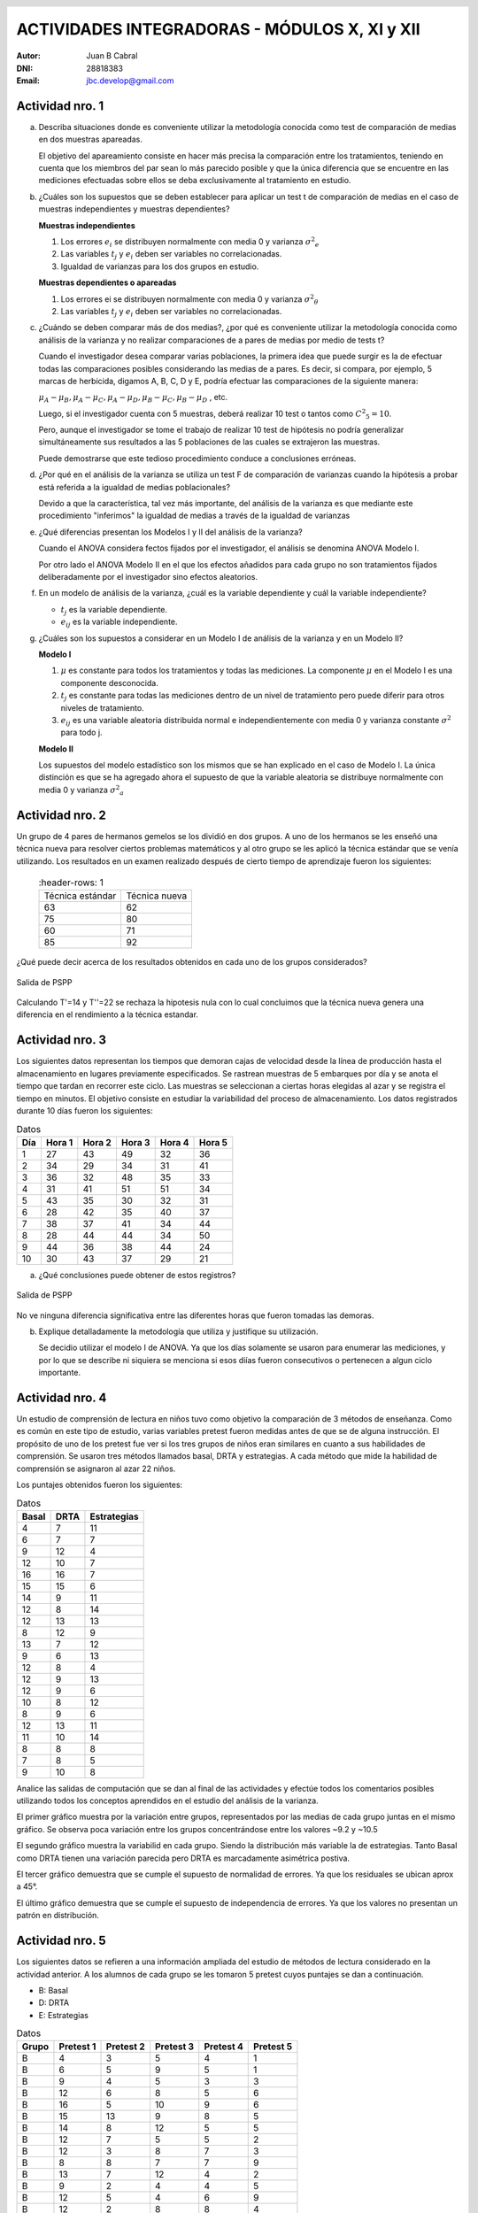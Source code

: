.. =============================================================================
.. ROLES AND INLINE IMAGES
.. =============================================================================

.. role:: underline
.. role:: strike

.. |hamster| image:: imgs/hamster.png
    :scale: 15 %


.. =============================================================================
.. HEADER
.. =============================================================================

.. header::
    .. image:: imgs/head.png
        :scale: 100 %


.. =============================================================================
.. ACTIVITIES
.. =============================================================================

================================================
ACTIVIDADES INTEGRADORAS  - MÓDULOS  X, XI y XII
================================================

:Autor: Juan B Cabral
:DNI: 28818383
:Email: jbc.develop@gmail.com


|hamster| Actividad nro. 1
--------------------------

a. Describa situaciones donde es conveniente utilizar la metodología conocida
   como test de comparación de medias en dos muestras apareadas.

   .. class:: underline

        El objetivo del apareamiento consiste en hacer más precisa la
        comparación entre los tratamientos, teniendo en cuenta que los miembros
        del par sean lo más parecido posible y que la única diferencia que se
        encuentre en las mediciones efectuadas sobre ellos se deba
        exclusivamente al tratamiento en estudio.

b. ¿Cuáles son los supuestos que se deben establecer para aplicar un test t
   de comparación de medias en el caso de muestras independientes y muestras
   dependientes?

   .. class:: underline

        **Muestras independientes**

        1. Los errores :math:`e_{i}` se distribuyen normalmente con media 0
           y varianza :math:`{\sigma^2}_{e}`
        2. Las variables :math:`t_{j}` y :math:`e_{i}` deben ser variables
           no correlacionadas.
        3. Igualdad de varianzas para los dos grupos en estudio.

        **Muestras dependientes o apareadas**

        1. Los errores ei se distribuyen normalmente con media 0 y varianza
           :math:`{\sigma^2}_{\theta}`
        2. Las variables :math:`t_{j}` y :math:`e_{i}` deben ser variables
           no correlacionadas.

c. ¿Cuándo se deben comparar más de dos medias?, ¿por qué es conveniente
   utilizar la metodología conocida como análisis de la varianza y no
   realizar comparaciones de a pares de medias por medio de tests t?

   .. class:: underline

        Cuando el investigador desea comparar varias poblaciones,
        la primera idea que puede surgir es la de efectuar todas las
        comparaciones  posibles considerando las medias de a pares.
        Es decir, si compara, por ejemplo, 5 marcas de herbicida, digamos A,
        B, C,  D y E, podría efectuar las comparaciones de la siguiente manera:

        :math:`\mu_{A} - \mu_{B}, \mu_{A} - \mu_{C} , \mu_{A} - \mu_{D} , \mu_{B} - \mu_{C} , \mu_{B} - \mu_{D}` , etc.

        Luego, si el investigador cuenta con 5 muestras, deberá realizar 10
        test o tantos como :math:`{C^2}_{5} = 10`.

        Pero, aunque el investigador se tome el trabajo de realizar 10 test de
        hipótesis no podría generalizar simultáneamente sus resultados a las
        5 poblaciones de las cuales se extrajeron las muestras.

        Puede demostrarse que este tedioso procedimiento conduce a conclusiones
        erróneas.

d. ¿Por qué en el análisis de la varianza se utiliza un test F de comparación
   de varianzas cuando la hipótesis a probar está referida a la igualdad de
   medias poblacionales?

   .. class:: underline

        Devido a que la característica, tal vez más importante, del
        análisis de la varianza es que mediante este procedimiento
        "inferimos" la igualdad de medias a través de la igualdad de varianzas


e. ¿Qué diferencias presentan los Modelos I y II del análisis de la varianza?

   .. class:: underline

        Cuando el ANOVA considera fectos fijados por el investigador, el
        análisis se denomina ANOVA Modelo I.

        Por otro lado el ANOVA Modelo II en el que los efectos añadidos
        para cada grupo no son tratamientos fijados deliberadamente por el
        investigador sino efectos aleatorios.


f. En un modelo de análisis de la varianza, ¿cuál es la variable dependiente y
   cuál la variable independiente?

   .. class:: underline

        - :math:`t_{j}` es la variable dependiente.
        - :math:`e_{ij}` es la variable independiente.


g. ¿Cuáles son los supuestos a considerar en un Modelo I de análisis de la
   varianza y en un Modelo II?

   .. class:: underline

        **Modelo I**

        1. :math:`\mu` es constante para todos los tratamientos y todas las
           mediciones. La componente :math:`\mu` en el Modelo I es una
           componente desconocida.
        2. :math:`t_{j}` es constante para todas las mediciones dentro de un
           nivel de tratamiento pero puede diferir para otros niveles de
           tratamiento.
        3. :math:`e_{ij}` es una variable aleatoria distribuida normal e
           independientemente con media 0 y varianza constante
           :math:`\sigma^2` para todo j.

        **Modelo II**

        Los supuestos del modelo estadístico son los mismos que se han
        explicado en el caso de Modelo I. La única distinción es que se ha
        agregado ahora el supuesto de que la variable aleatoria se
        distribuye normalmente con media 0 y varianza :math:`{\sigma^2}_{a}`


|hamster| Actividad nro. 2
--------------------------

Un grupo de 4 pares de hermanos gemelos se los dividió en dos grupos. A uno
de los hermanos se les enseñó una técnica nueva para resolver ciertos
problemas matemáticos y al otro grupo se les aplicó la técnica estándar que
se venía utilizando. Los resultados en un examen realizado después de cierto
tiempo de aprendizaje fueron los siguientes:

 .. csv-table::
     :header-rows: 1

    Técnica estándar, Técnica nueva
    63, 62
    75, 80
    60,71
    85, 92


¿Qué puede decir acerca de los resultados obtenidos en cada uno de los grupos
considerados?

.. figure:: figs/act2.png
    :align: center
    :scale: 100 %

    Salida de PSPP

.. class:: underline

    Calculando T'=14 y T''=22 se rechaza la hipotesis nula  con lo cual
    concluimos que la técnica nueva genera una diferencia en el rendimiento
    a la técnica estandar.


|hamster| Actividad nro. 3
--------------------------

Los siguientes datos representan los tiempos que demoran cajas de velocidad
desde la línea de producción hasta el almacenamiento en lugares previamente
especificados. Se rastrean muestras de 5 embarques por día y se anota el
tiempo que tardan en recorrer este ciclo. Las muestras se seleccionan a
ciertas horas elegidas al azar y se registra el tiempo en minutos.
El objetivo consiste en estudiar la variabilidad del proceso de
almacenamiento. Los datos registrados durante 10 días fueron los siguientes:

.. csv-table:: Datos
    :header-rows: 1

    Día,Hora 1,Hora 2,Hora 3,Hora 4,Hora 5
    1,27,43,49,32,36
    2,34,29,34,31,41
    3,36,32,48,35,33
    4,31,41,51,51,34
    5,43,35,30,32,31
    6,28,42,35,40,37
    7,38,37,41,34,44
    8,28,44,44,34,50
    9,44,36,38,44,24
    10,30,43,37,29,21

a) ¿Qué conclusiones puede obtener de estos registros?

.. figure:: figs/act3.png
    :align: center
    :scale: 100 %

    Salida de PSPP

.. class:: underline

    No ve ninguna diferencia significativa entre las diferentes horas que
    fueron tomadas las demoras.

b) Explique detalladamente la metodología que utiliza y
   justifique su utilización.

   Se decidio utilizar el modelo I de ANOVA. Ya que los días solamente se
   usaron para enumerar las mediciones, y por lo que se describe ni siquiera
   se menciona si esos diías fueron consecutivos o pertenecen a algun ciclo
   importante.


|hamster| Actividad nro. 4
--------------------------

Un estudio de comprensión de lectura en niños tuvo como objetivo la
comparación de 3 métodos de enseñanza. Como es común en este tipo de estudio,
varias variables pretest fueron medidas antes de que se de alguna instrucción.
El propósito de uno de los pretest fue ver si los tres grupos de niños eran
similares en cuanto a sus habilidades de comprensión. Se usaron tres métodos
llamados basal, DRTA y estrategias. A cada método que mide la habilidad de
comprensión se asignaron al azar 22 niños.

Los puntajes obtenidos fueron los siguientes:

.. csv-table:: Datos
    :header-rows: 1

    Basal,DRTA,Estrategias
    4,7,11
    6,7,7
    9,12,4
    12,10,7
    16,16,7
    15,15,6
    14,9,11
    12,8,14
    12,13,13
    8,12,9
    13,7,12
    9,6,13
    12,8,4
    12,9,13
    12,9,6
    10,8,12
    8,9,6
    12,13,11
    11,10,14
    8,8,8
    7,8,5
    9,10,8

Analice las salidas de computación que se dan al final de las actividades y
efectúe todos los comentarios posibles utilizando todos los conceptos
aprendidos en el estudio del análisis de la varianza.

.. class:: underline

    El primer gráfico muestra por la variación entre grupos, representados por
    las medias de cada grupo juntas en el mismo gráfico.
    Se observa poca variación entre los grupos concentrándose entre los
    valores ~9.2 y ~10.5

    El segundo gráfico muestra la variabilid en cada grupo. Siendo la
    distribución más variable la de estrategias. Tanto Basal como DRTA tienen
    una variación parecida pero DRTA es marcadamente asimétrica postiva.

    El tercer gráfico demuestra que se cumple el supuesto de normalidad de
    errores. Ya que los residuales se ubican aprox a 45°.

    El último gráfico demuestra que se cumple el supuesto de independencia de
    errores. Ya que los valores no presentan un patrón en distribución.


|hamster| Actividad nro. 5
--------------------------

Los siguientes datos se refieren a una información ampliada del estudio de
métodos de lectura considerado en la actividad anterior. A los alumnos de cada
grupo se les tomaron 5 pretest cuyos puntajes se dan a continuación.

- B: Basal
- D: DRTA
- E: Estrategias

.. csv-table:: Datos
    :header-rows: 1

    Grupo,Pretest 1,Pretest 2,Pretest 3,Pretest 4,Pretest 5
    B,4,3,5,4,1
    B,6,5,9,5,1
    B,9,4,5,3,3
    B,12,6,8,5,6
    B,16,5,10,9,6
    B,15,13,9,8,5
    B,14,8,12,5,5
    B,12,7,5,5,2
    B,12,3,8,7,3
    B,8,8,7,7,9
    B,13,7,12,4,2
    B,9,2,4,4,5
    B,12,5,4,6,9
    B,12,2,8,8,4
    B,12,2,6,4,6
    B,10,10,9,10,9
    B,8,5,3,3,10
    B,12,5,5,5,5
    B,11,3,4,5,6
    B,8,4,2,3,10
    B,7,3,5,4,4
    B,9,6,7,8,2
    D,7,2,7,6,1
    D,7,6,5,6,10
    D,12,4,13,3,8
    D,10,1,5,7,10
    D,16,8,14,7,2
    D,15,7,14,6,8
    D,9,6,10,9,9
    D,8,7,13,5,3
    D,13,7,12,7,8
    D,12,8,11,6,3
    D,7,6,8,5,5
    D,6,2,7,0,5
    D,8,4,10,6,7
    D,9,6,8,6,3
    D,9,4,8,7,7
    D,8,4,10,11,10
    D,9,5,12,6,4
    D,13,6,10,6,1
    D,10,2,11,6,9
    D,8,6,7,8,7
    D,8,5,8,8,9
    D,10,6,12,6,9
    E,11,7,11,12,3
    E,7,6,4,8,7
    E,4,6,4,10,1
    E,7,2,4,4,9
    E,7,6,3,9,3
    E,6,5,8,5,5
    E,11,5,12,8,10
    E,14,6,14,12,8
    E,13,6,12,11,9
    E,9,5,7,11,2
    E,12,3,5,10,8
    E,13,9,9,9,2
    E,4,6,1,10,4
    E,13,8,13,1,8
    E,6,4,7,9,1
    E,12,3,5,13,3
    E,6,6,7,9,4
    E,11,4,11,7,8


a) Compare los puntajes promedios del pretest 1 y del pretest 2 para los
   alumnos considerados en el grupo basal.

   .. figure:: figs/act5a.png
       :align: center
       :scale: 100 %

       PSPP Output



b) Compare los puntajes promedios del pretest 2 y del pretest 3 para los
   alumnos considerados en el grupo DRTA.

   .. figure:: figs/act5b.png
       :align: center
       :scale: 100 %

       PSPP Output


c) Compare los puntajes promedios del pretest 3 y del pretest 5 para el grupo
   estrategias.

   .. figure:: figs/act5c.png
       :align: center
       :scale: 100 %

       PSPP Output


d) Compare los puntajes promedios del pretest 2 y del pretest 4 para el grupo
   basal.

   .. figure:: figs/act5d.png
       :align: center
       :scale: 100 %

       PSPP Output


|hamster| Actividad nro. 6 (OPTATIVA)
-------------------------------------

Un organismo dedicado a la actividad forestal desea determinar el efecto que
producen tres métodos de preparación del terreno sobre el crecimiento de pinos
en el primer año.

Para llevar a cabo la experiencia se seleccionaron 4 localidades y en cada una
de ellas se tomó un terreno al que se dividió en tres parcelas. Como se
esperaba que la fertilidad del suelo fuese más homogénea dentro de cada
localidad que entre las localidades, se utilizó un diseño en bloques
aleatorizados tomando las distintas localidades como bloques.

Los métodos de preparación del terreno fueron:

- **Método A:** ninguna preparación
- **Método B:** preparación ligera
- **Método C:** preparación fuerte

Las preparaciones del terreno fueron aplicadas al azar a las parcelas dentro
de cada localidad. En cada parcela se sembró la misma cantidad de árboles y
se observó su crecimiento promedio durante el primer año.

Los resultados obtenidos fueron:

.. csv-table:: Datos
    :header-rows: 1

    Preparación del terreno,Localidad 1,Localidad 2,Localidad 3,Localidad 4
    A,11,13,16,10
    B,15,17,20,12
    C,10,15,13,10


a) Proporcionan los datos suficiente evidencia que indique que hay diferencias
   entre los crecimientos medios correspondientes a las tres preparaciones del
   terreno?
b) Obtenga todas las conclusiones posibles del estudio.


|hamster| Actividad nro. 7 (OPTATIVA)
-------------------------------------

El Departamento de Control de Calidad de una fábrica dedicada a la confección
de camisas de hombres desea estudiar el efecto de dos factores sobre el teñido
de camisas de fibra sintética.

Los factores en estudio fueron:

- **Temperatura**: 300 "C y 350 "C
- **Tiempo del ciclo**: 40, 50 y 60 minutos

En cada combinación de los factores se analizaron 9 muestras de tejido y se
evaluó la calidad del teñido, asignando un índice de acuerdo a la comparación
con una calidad de teñido estándar.

Los resultados obtenidos fueron:

.. image:: figs/datos_act7.png
    :align: center
    :scale: 100 %

Efectúe un análisis conveniente de los datos y obtenga todas las conclusiones
posibles.


|hamster| Actividad nro. 8
--------------------------

Un investigador en biología está estudiando la evolución de la altura de
plantas sometidas a una fertilización en particular. Efectuando un experimento
en invernadero, siembra semillas de la planta en estudio en 9 macetas
previamente acondicionadas. El investigador efectúa mediciones de la altura de
cada planta (en cm.) a los 10, 15 y 20 días después de la germinación.

Los resultados obtenidos fueron:

.. csv-table:: DATOS
    :header-rows: 1

    Planta Nro.,10 días,15 días,20 días
    1,"3,2","3,7","4,2"
    2,"3,4","3,9","4,4"
    3,3,"3,3","3,6"
    4,"3,1","3,5",4
    5,"3,5","3,9","4,3"
    6,"3,3","3,7","4,1"
    7,"3,2","3,3","3,6"
    8,3,"3,1","3,5"
    9,"3,6",4,"4,4"

Aplique una metodología de análisis de la varianza conveniente para determinar
si existen diferencias significativas entre los promedios de altura de plantas
en los diferentes días considerados por el investigador.

.. class:: underline

    Se aplico ANOVA con dos factores con medias repetidas sobre la misma unidad
    experimental. La salida de SPSS se adjunta como *Apéndice - Actividad 8*

    Se obserba un crecimiento en las medias de los diferentes dias asi como
    su desviación estándar. Por otro lado se observa que los individuos no
    estan creciendo igual ya que el residuo es mucho menor que los efectos.


|hamster| Actividad nro. 9
--------------------------

Los siguientes datos se obtuvieron en un estudio de nutrición donde se
asignaron pacientes aleatoriamente a dos dietas alimenticias.

.. csv-table:: DATOS
    :header-rows: 1

    Dieta,Peso inicial,Peso final,Dieta,Peso inicial,Peso final
    A,"94,07","86,59",B,"88,02","84,12"
    A,"96,79","93,08",B,"88,22","86,13"
    A,"92,15","87,85",B,"103,45","101,21"
    A,"92,3","86,83",B,"82,94","79,08"
    A,"96,5","92,7",B,"89,71","86,19"
    A,"83,11","76,8",B,"94,83","91,93"
    A,"91,16","83,4",B,"81,93","78,97"
    A,"90,81","86,74",B,"83,41","78,89"
    A,"81,37","77,67",B,"73,59","69,76"
    A,"89,81","85,7",B,"108,47","104,2"
    A,"84,92","79,96",B,"72,67","70,01"
    A,"84,43","79,8",B,"96,84","93,66"
    A,"86,33","81,15",B,"88,48",87
    A,"87,6","81,92",B,"89,57","87,24"
    A,"81,08","76,32",B,"85,22","82,09"
    A,"92,07","90,2",B,"103,76","102,24"
    A,"81,14","73,34",B,"87,84","84,66"
    A,"96,87","93,58",B,"91,5","88,95"
    A,"99,59","92,36",B,"93,04","88,73"
    A,"83,9","77,23",B,"92,14","88,07"
    A,"89,41","85,45",B,"85,26","81,36"
    A,"85,31","84,59",B,"89,42","86,64"
    A,"89,25","84,89",B,"92,42","88,99"
    A,"93,2","93,1",B,"93,13","89,73"
    A,"89,17","86,87",B,"80,86","77,81"
    A,"93,51","86,36",B,"88,75","85,93"
    A,"88,85","83,24",B,"95,02","91,9"
    A,"88,4","81,2",B,"92,29","91,28"
    A,"82,45","77,18",B,"89,43","87,22"
    A,"96,47","88,61",B,"93,32","89,77"
    A,"99,48","94,67",B,"92,88","89,38"
    A,"99,95","93,87",B,"89,88",88
    A,"100,05","94,15",B,"82,25","80,81"
    A,"87,33","82,17",B,"88,99","86,87"
    A,"87,61","86,01",B,"82,07","79,74"
    A,"89,28","83,78",,,
    A,"89,72","83,56",,,
    A,"95,57","89,58",,,
    A,"97,71","91,35",,,
    A,"98,78","97,82",,,

Prueba efectividad de cada una de las dietas.

.. class:: underline

    Se procede con dos analisis de cada muestra por separado considerandolas
    apareadas para verificar la efectividad de cada dieta.

.. figure:: figs/act9a.png
    :align: center
    :scale: 100 %

    Salida PSPP Dieta A


.. figure:: figs/act9b.png
    :align: center
    :scale: 100 %

    Salida PSPP Dieta B

.. class:: underline

    Se observa que ambas dietas muestran una diferencia significativa en el
    cambio de peso de las personas. Sin embargo la dieta 8 mantiene menos
    variacion al momento del decenso del peso (la disminucion de peso fue mas
    uniforme en la dieta B en proporcion que la dieta A). Tambien la dieta
    B mostro un error mayor en sus estimaciones por ser de menor tamaño





.. ============================================================================
.. ANEXOS
.. ============================================================================

Anexo 1
-------

.. image:: figs/anex11.png
    :align: center
    :scale: 100 %

.. image:: figs/anex12.png
    :align: center
    :scale: 100 %

.. image:: figs/anex13.png
    :align: center
    :scale: 100 %

.. image:: figs/anex14.png
    :align: center
    :scale: 100 %





.. ============================================================================
.. FOOTER
.. ============================================================================

.. footer::

    Los fuentes y cálculo de tablas se encuentran en:
    http://goo.gl/A1Tq4 - ###Page###
